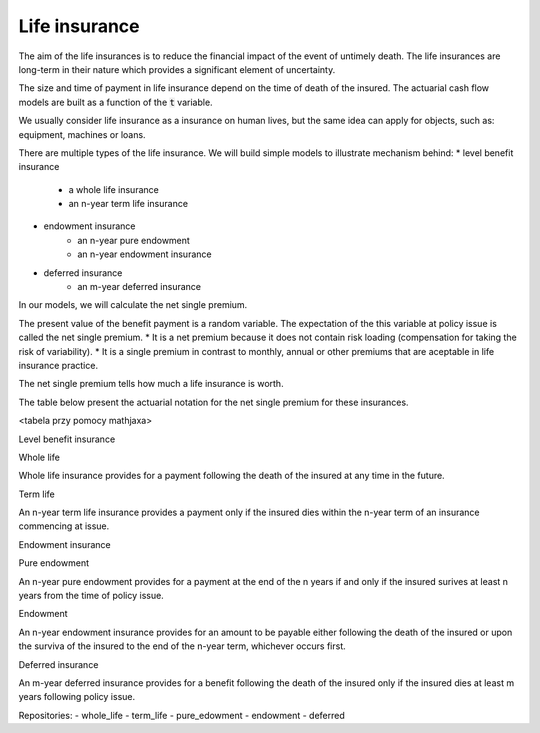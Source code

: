 Life insurance
==============

The aim of the life insurances is to reduce the financial impact of the event of untimely death.
The life insurances are long-term in their nature which provides a significant element of uncertainty.

The size and time of payment in life insurance depend on the time of death of the insured.
The actuarial cash flow models are built as a function of the :code:`t` variable.

We usually consider life insurance as a insurance on human lives, but the same idea can apply for objects, such as: equipment, machines or loans.

There are multiple types of the life insurance. We will build simple models to illustrate mechanism behind:
* level benefit insurance
	* a whole life insurance
	* an n-year term life insurance
* endowment insurance
	* an n-year pure endowment
	* an n-year endowment insurance
* deferred insurance
	* an m-year deferred insurance

In our models, we will calculate the net single premium.

The present value of the benefit payment is a random variable. The expectation of the this variable at policy issue is called the net single premium.
* It is a net premium because it does not contain risk loading (compensation for taking the risk of variability).
* It is a single premium in contrast to monthly, annual or other premiums that are aceptable in life insurance practice.

The net single premium tells how much a life insurance is worth.

The table below present the actuarial notation for the net single premium for these insurances.

<tabela przy pomocy mathjaxa>


Level benefit insurance



Whole life


Whole life insurance provides for a payment following the death of the insured at any time in the future.

Term life


An n-year term life insurance provides a payment only if the insured dies within the n-year term of an insurance commencing at issue.


Endowment insurance


Pure endowment


An n-year pure endowment provides for a payment at the end of the n years if and only if the insured surives at least  n years from the time of policy issue.

Endowment

An n-year endowment insurance provides for an amount to be payable either following the death of the insured or upon the surviva of the insured to the end of the n-year term, whichever occurs first.


Deferred insurance


An m-year deferred insurance provides for a benefit following the death of the insured only if the insured dies at least m years following policy issue.


Repositories:
- whole_life
- term_life
- pure_edowment
- endowment
- deferred
